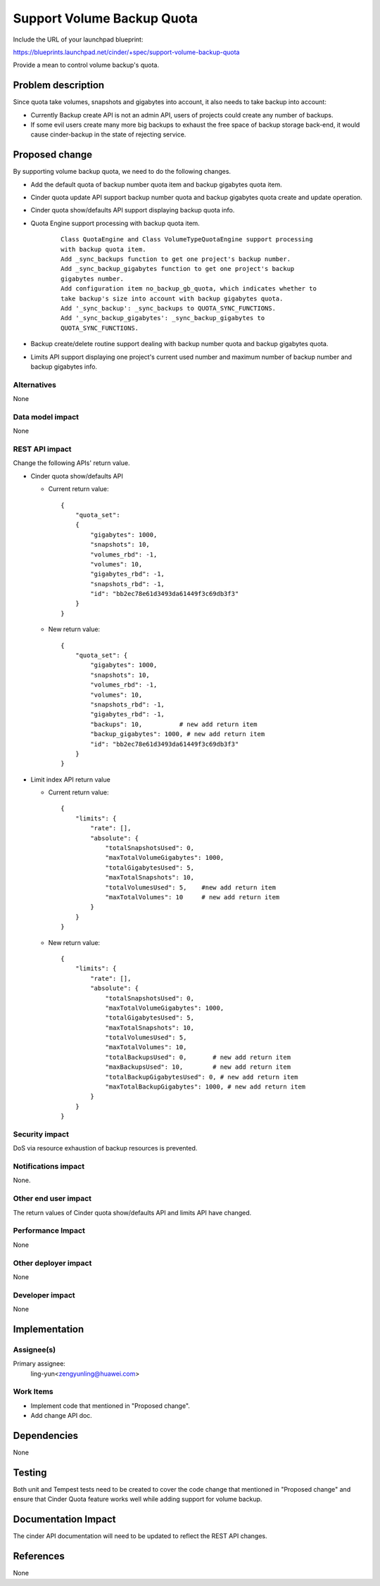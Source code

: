 ..
 This work is licensed under a Creative Commons Attribution 3.0 Unported
 License.

 http://creativecommons.org/licenses/by/3.0/legalcode

===========================
Support Volume Backup Quota
===========================

Include the URL of your launchpad blueprint:

https://blueprints.launchpad.net/cinder/+spec/support-volume-backup-quota

Provide a mean to control volume backup's quota.

Problem description
===================

Since quota take volumes, snapshots and gigabytes into account, it also needs
to take backup into account:

* Currently Backup create API is not an admin API, users of projects could
  create any number of backups.

* If some evil users create many more big backups to exhaust the free space
  of backup storage back-end, it would cause cinder-backup in the state of
  rejecting service.


Proposed change
===============

By supporting volume backup quota, we need to do the following changes.

* Add the default quota of backup number quota item and backup gigabytes quota
  item.

* Cinder quota update API support backup number quota and backup gigabytes
  quota create and update operation.

* Cinder quota show/defaults API support displaying backup quota info.

* Quota Engine support processing with backup quota item.

    ::

        Class QuotaEngine and Class VolumeTypeQuotaEngine support processing
        with backup quota item.
        Add _sync_backups function to get one project's backup number.
        Add _sync_backup_gigabytes function to get one project's backup
        gigabytes number.
        Add configuration item no_backup_gb_quota, which indicates whether to
        take backup's size into account with backup gigabytes quota.
        Add '_sync_backup': _sync_backups to QUOTA_SYNC_FUNCTIONS.
        Add '_sync_backup_gigabytes': _sync_backup_gigabytes to
        QUOTA_SYNC_FUNCTIONS.

* Backup create/delete routine support dealing with backup number quota and
  backup gigabytes quota.

* Limits API support displaying one project's current used number and maximum
  number of backup number and backup gigabytes info.

Alternatives
------------

None

Data model impact
-----------------

None

REST API impact
---------------

Change the following APIs' return value.

* Cinder quota show/defaults API

  * Current return value::

        {
            "quota_set":
            {
                "gigabytes": 1000,
                "snapshots": 10,
                "volumes_rbd": -1,
                "volumes": 10,
                "gigabytes_rbd": -1,
                "snapshots_rbd": -1,
                "id": "bb2ec78e61d3493da61449f3c69db3f3"
            }
        }

  * New return value::

        {
            "quota_set": {
                "gigabytes": 1000,
                "snapshots": 10,
                "volumes_rbd": -1,
                "volumes": 10,
                "snapshots_rbd": -1,
                "gigabytes_rbd": -1,
                "backups": 10,          # new add return item
                "backup_gigabytes": 1000, # new add return item
                "id": "bb2ec78e61d3493da61449f3c69db3f3"
            }
        }

* Limit index API return value

  * Current return value::

        {
            "limits": {
                "rate": [],
                "absolute": {
                    "totalSnapshotsUsed": 0,
                    "maxTotalVolumeGigabytes": 1000,
                    "totalGigabytesUsed": 5,
                    "maxTotalSnapshots": 10,
                    "totalVolumesUsed": 5,    #new add return item
                    "maxTotalVolumes": 10     # new add return item
                }
            }
        }

  * New return value::

        {
            "limits": {
                "rate": [],
                "absolute": {
                    "totalSnapshotsUsed": 0,
                    "maxTotalVolumeGigabytes": 1000,
                    "totalGigabytesUsed": 5,
                    "maxTotalSnapshots": 10,
                    "totalVolumesUsed": 5,
                    "maxTotalVolumes": 10,
                    "totalBackupsUsed": 0,       # new add return item
                    "maxBackupsUsed": 10,        # new add return item
                    "totalBackupGigabytesUsed": 0, # new add return item
                    "maxTotalBackupGigabytes": 1000, # new add return item
                }
            }
        }

Security impact
---------------

DoS via resource exhaustion of backup resources is prevented.

Notifications impact
--------------------

None.

Other end user impact
---------------------

The return values of Cinder quota show/defaults API and limits API
have changed.

Performance Impact
------------------

None

Other deployer impact
---------------------

None

Developer impact
----------------

None


Implementation
==============

Assignee(s)
-----------

Primary assignee:
  ling-yun<zengyunling@huawei.com>


Work Items
----------

* Implement code that mentioned in "Proposed change".
* Add change API doc.


Dependencies
============

None


Testing
=======

Both unit and Tempest tests need to be created to cover the code change that
mentioned in "Proposed change" and ensure that Cinder Quota feature works well
while adding support for volume backup.


Documentation Impact
====================

The cinder API documentation will need to be updated to reflect the REST API
changes.


References
==========

None
